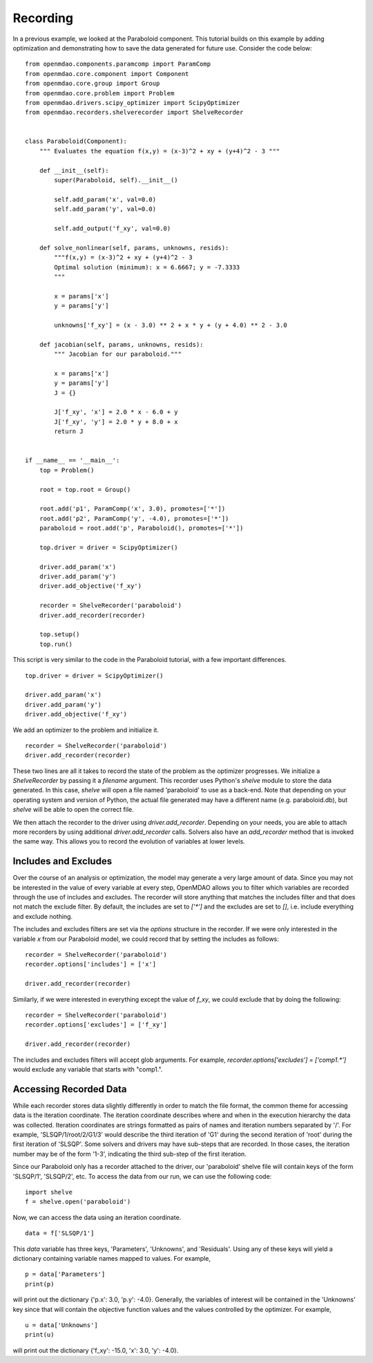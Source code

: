 .. _OpenMDAO-Recording:

=========
Recording
=========

In a previous example, we looked at the Paraboloid component. This tutorial
builds on this example by adding optimization and demonstrating how to
save the data generated for future use. Consider the code below:

::

    from openmdao.components.paramcomp import ParamComp
    from openmdao.core.component import Component
    from openmdao.core.group import Group
    from openmdao.core.problem import Problem
    from openmdao.drivers.scipy_optimizer import ScipyOptimizer
    from openmdao.recorders.shelverecorder import ShelveRecorder


    class Paraboloid(Component):
        """ Evaluates the equation f(x,y) = (x-3)^2 + xy + (y+4)^2 - 3 """

        def __init__(self):
            super(Paraboloid, self).__init__()

            self.add_param('x', val=0.0)
            self.add_param('y', val=0.0)

            self.add_output('f_xy', val=0.0)

        def solve_nonlinear(self, params, unknowns, resids):
            """f(x,y) = (x-3)^2 + xy + (y+4)^2 - 3
            Optimal solution (minimum): x = 6.6667; y = -7.3333
            """

            x = params['x']
            y = params['y']

            unknowns['f_xy'] = (x - 3.0) ** 2 + x * y + (y + 4.0) ** 2 - 3.0

        def jacobian(self, params, unknowns, resids):
            """ Jacobian for our paraboloid."""

            x = params['x']
            y = params['y']
            J = {}

            J['f_xy', 'x'] = 2.0 * x - 6.0 + y
            J['f_xy', 'y'] = 2.0 * y + 8.0 + x
            return J


    if __name__ == '__main__':
        top = Problem()

        root = top.root = Group()

        root.add('p1', ParamComp('x', 3.0), promotes=['*'])
        root.add('p2', ParamComp('y', -4.0), promotes=['*'])
        paraboloid = root.add('p', Paraboloid(), promotes=['*'])

        top.driver = driver = ScipyOptimizer()

        driver.add_param('x')
        driver.add_param('y')
        driver.add_objective('f_xy')

        recorder = ShelveRecorder('paraboloid')
        driver.add_recorder(recorder)

        top.setup()
        top.run()

This script is very similar to the code in the Paraboloid tutorial, with a few important differences.

::

    top.driver = driver = ScipyOptimizer()

    driver.add_param('x')
    driver.add_param('y')
    driver.add_objective('f_xy')

We add an optimizer to the problem and initialize it.

::

    recorder = ShelveRecorder('paraboloid')
    driver.add_recorder(recorder)

These two lines are all it takes to record the state of the problem as the
optimizer progresses. We initialize a `ShelveRecorder` by passing it a
`filename` argument. This recorder uses Python's `shelve` module to store the
data generated. In this case, `shelve` will open a file named 'paraboloid'
to use as a back-end. Note that depending on your operating system and version
of Python, the actual file generated may have a different name (e.g.
paraboloid.db), but `shelve` will be able to open the correct file.

We then attach the recorder to the driver using `driver.add_recorder`.
Depending on your needs, you are able to attach more recorders by using
additional `driver.add_recorder` calls. Solvers also have an `add_recorder`
method that is invoked the same way. This allows you to record the evolution
of variables at lower levels.


Includes and Excludes
=====================

Over the course of an analysis or optimization, the model may generate a very
large amount of data. Since you may not be interested in the value of every
variable at every step, OpenMDAO allows you to filter which variables are
recorded through the use of includes and excludes. The recorder will store
anything that matches the includes filter and that does not match the exclude
filter. By default, the includes are set to `['*']` and the excludes are set to
`[]`, i.e. include everything and exclude nothing.

The includes and excludes filters are set via the `options` structure in the
recorder. If we were only interested in the variable `x` from our Paraboloid
model, we could record that by setting the includes as follows:

::

    recorder = ShelveRecorder('paraboloid')
    recorder.options['includes'] = ['x']

    driver.add_recorder(recorder)

Similarly, if we were interested in everything except the value of `f_xy`, we
could exclude that by doing the following:
::

    recorder = ShelveRecorder('paraboloid')
    recorder.options['excludes'] = ['f_xy']

    driver.add_recorder(recorder)

The includes and excludes filters will accept glob arguments. For example,
`recorder.options['excludes'] = ['comp1.*']` would exclude any variable
that starts with "comp1.".

Accessing Recorded Data
=======================

While each recorder stores data slightly differently in order to match the
file format, the common theme for accessing data is the iteration coordinate.
The iteration coordinate describes where and when in the execution hierarchy
the data was collected. Iteration coordinates are strings formatted as pairs
of names and iteration numbers separated by '/'. For example,
'SLSQP/1/root/2/G1/3' would describe the third iteration of 'G1' during the
second iteration of 'root' during the first iteration of 'SLSQP'. Some solvers
and drivers may have sub-steps that are recorded. In those cases, the
iteration number may be of the form '1-3', indicating the third sub-step of the
first iteration.

Since our Paraboloid only has a recorder attached to the driver, our
'paraboloid' shelve file will contain keys of the form 'SLSQP/1', 'SLSQP/2',
etc. To access the data from our run, we can use the following code:

::

    import shelve
    f = shelve.open('paraboloid')

Now, we can access the data using an iteration coordinate.

::

    data = f['SLSQP/1']

This `data` variable has three keys, 'Parameters', 'Unknowns', and 'Residuals'.
Using any of these keys will yield a dictionary containing variable names
mapped to values. For example,

::

    p = data['Parameters']
    print(p)

will print out the dictionary {'p.x': 3.0, 'p.y': -4.0}. Generally, the
variables of interest will be contained in the 'Unknowns' key since that will
contain the objective function values and the values controlled by the
optimizer. For example,

::

    u = data['Unknowns']
    print(u)

will print out the dictionary {'f_xy': -15.0, 'x': 3.0, 'y': -4.0}.
